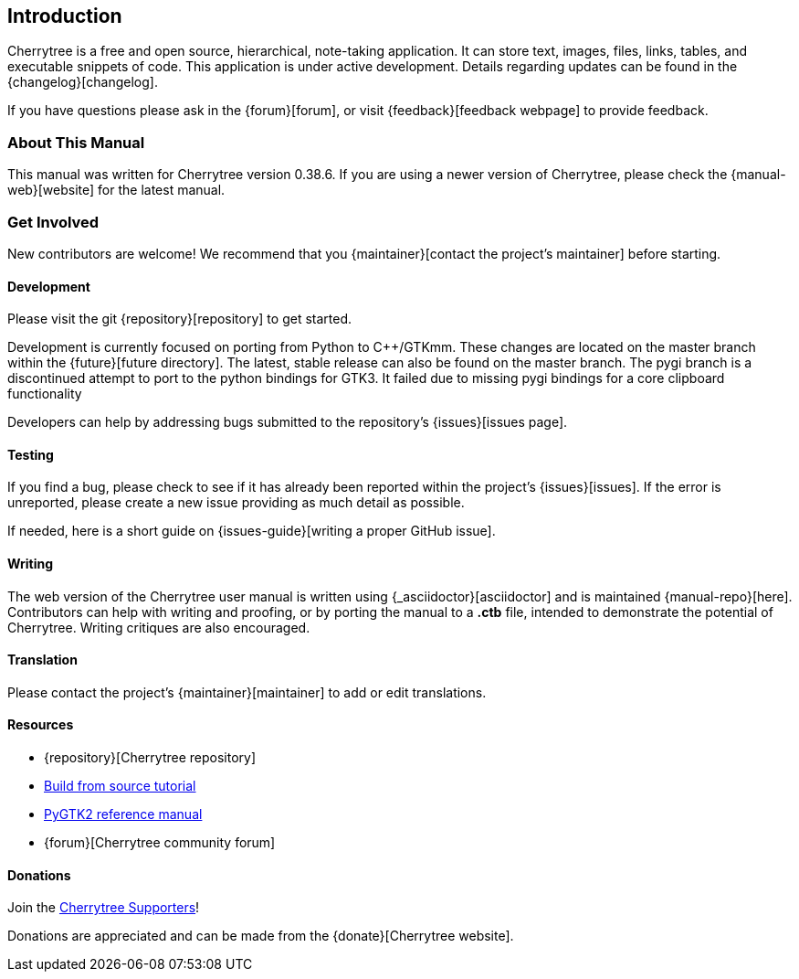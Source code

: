 == Introduction

Cherrytree is a free and open source, hierarchical, note-taking application. It can store text, images, files, links, tables, and executable snippets of code. This application is under active development. Details regarding updates can be found in the {changelog}[changelog].

If you have questions please ask in the {forum}[forum], or visit {feedback}[feedback webpage] to provide feedback.

=== About This Manual

This manual was written for Cherrytree version 0.38.6. If you are using a newer version of Cherrytree, please check the {manual-web}[website] for the latest manual.

=== Get Involved

New contributors are welcome! We recommend that you {maintainer}[contact the project's maintainer] before starting.

==== Development

Please visit the git {repository}[repository] to get started.



Development is currently focused on porting from Python to C++/GTKmm. These changes are located on the master branch within the {future}[future directory]. The latest, stable release can also be found on the master branch. The pygi branch is a discontinued attempt to port to the python bindings for GTK3. It failed due to missing pygi bindings for a core clipboard functionality

Developers can help by addressing bugs submitted to the repository's {issues}[issues page].

==== Testing

If you find a bug, please check to see if it has already been reported within the project's {issues}[issues]. If the error is unreported, please create a new issue providing as much detail as
possible.

If needed, here is a short guide on {issues-guide}[writing a proper GitHub issue].

==== Writing

The web version of the Cherrytree user manual is written using {_asciidoctor}[asciidoctor] and is maintained {manual-repo}[here]. Contributors can help with writing and proofing, or by porting the manual to a *.ctb* file, intended to demonstrate the potential of Cherrytree. Writing critiques are also encouraged.

==== Translation

Please contact the project's {maintainer}[maintainer] to add or edit translations.

==== Resources
* {repository}[Cherrytree repository]
* link:#_building_from_source[Build from source tutorial]
* link:https://developer.gnome.org/pygtk/stable/[PyGTK2 reference manual]
* {forum}[Cherrytree community forum]

==== Donations

Join the link:#supporters[Cherrytree Supporters]!

Donations are appreciated and can be made from the {donate}[Cherrytree website].
